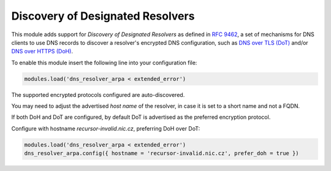 .. SPDX-License-Identifier: GPL-3.0-or-later

.. _mod-dns_resolver_arpa:

Discovery of Designated Resolvers
=================================

This module adds support for `Discovery of Designated Resolvers` as defined
in `RFC 9462`_, a set of mechanisms for DNS clients to use DNS records to
discover a resolver's encrypted DNS configuration, such as `DNS over TLS (DoT)`_
and/or `DNS over HTTPS (DoH)`_.

To enable this module insert the following line into your configuration file:

.. code-block:: lua

  modules.load('dns_resolver_arpa < extended_error')

The supported encrypted protocols configured are auto-discovered.

You may need to adjust the advertised `host name` of the resolver, in case
it is set to a short name and not a FQDN.

If both DoH and DoT are configured, by default DoT is advertised as the
preferred encryption protocol.

Configure with hostname `recursor-invalid.nic.cz`, preferring DoH over
DoT:

.. code-block:: lua

  modules.load('dns_resolver_arpa < extended_error')
  dns_resolver_arpa.config({ hostname = 'recursor-invalid.nic.cz', prefer_doh = true })

.. _`RFC 9462`: https://www.rfc-editor.org/rfc/rfc9462.html
.. _`DNS over TLS (DoT)`: https://en.wikipedia.org/wiki/DNS_over_TLS
.. _`DNS over HTTPS (DoH)`: https://en.wikipedia.org/wiki/DNS_over_HTTPS
